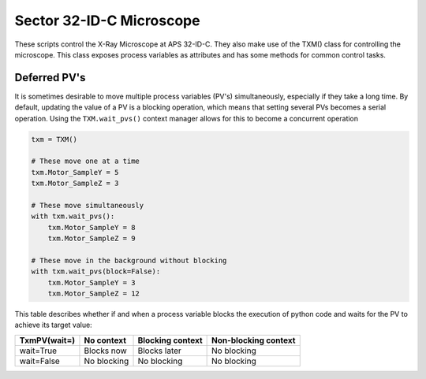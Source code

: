 Sector 32-ID-C Microscope
=========================

These scripts control the X-Ray Microscope at APS 32-ID-C. They also
make use of the TXM() class for controlling the microscope. This class
exposes process variables as attributes and has some methods for
common control tasks.

Deferred PV's
-------------

It is sometimes desirable to move multiple process variables (PV's)
simultaneously, especially if they take a long time. By default,
updating the value of a PV is a blocking operation, which means that
setting several PVs becomes a serial operation. Using the
``TXM.wait_pvs()`` context manager allows for this to become a
concurrent operation

.. code:: python

    txm = TXM()

    # These move one at a time
    txm.Motor_SampleY = 5
    txm.Motor_SampleZ = 3

    # These move simultaneously
    with txm.wait_pvs():
        txm.Motor_SampleY = 8
	txm.Motor_SampleZ = 9

    # These move in the background without blocking
    with txm.wait_pvs(block=False):
        txm.Motor_SampleY = 3
	txm.Motor_SampleZ = 12

This table describes whether if and when a process variable blocks the
execution of python code and waits for the PV to achieve its target
value:

+--------------+-------------+------------------+----------------------+
| TxmPV(wait=) | No context  | Blocking context | Non-blocking context |
+==============+=============+==================+======================+
| wait=True    | Blocks now  | Blocks later     | No blocking          |
+--------------+-------------+------------------+----------------------+
| wait=False   | No blocking | No blocking      | No blocking          |
+--------------+-------------+------------------+----------------------+
